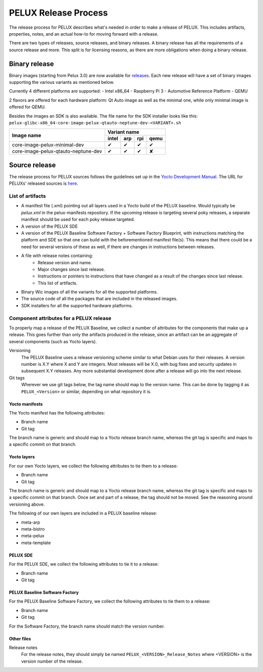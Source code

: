 PELUX Release Process
=====================

The release process for PELUX describes what's needed in order to make a release
of PELUX. This includes artifacts, properties, notes, and an actual how-to for
moving forward with a release.

There are two types of releases, source releases, and binary releases. A binary
release has all the requirements of a source release and more. This split is for
licensing reasons, as there are more obligations when doing a binary release.

Binary release
--------------
Binary images (starting from Pelux 3.0) are now available for `releases`_.
Each new release will have a set of binary images supporting the various
variants as mentioned below.

Currently 4 different platforms are supported:
- Intel x86_64
- Raspberry Pi 3
- Automotive Reference Platform
- QEMU

2 flavors are offered for each hardware platform: Qt Auto image as well as the
minimal one, while only minimal image is offered for QEMU.

Besides the images an SDK is also available.
The file name for the SDK installer looks like this:
``pelux-glibc-x86_64-core-image-pelux-qtauto-neptune-dev-<VARIANT>.sh``

.. This is to get red and green colours for the symbols below
.. role:: available
.. role:: unavailable
.. raw:: html

    <!-- The defined roles in rst will translate to style sheet classes -->
    <style> .available {color:green} .unavailable {color:red} </style>

+--------------------------------------------+------------------+------------------+------------------+-------------------+
|                                            |      Variant name                                                          |
+          Image name                        +------------------+------------------+------------------+-------------------+
|                                            | intel            | arp              | rpi              | qemu              |
+============================================+==================+==================+==================+===================+
| core-image-pelux-minimal-dev               | :available:`✔`   | :available:`✔`   | :available:`✔`   | :available:`✔`    |
+--------------------------------------------+------------------+------------------+------------------+-------------------+
| core-image-pelux-qtauto-neptune-dev        | :available:`✔`   | :available:`✔`   | :available:`✔`   | :unavailable:`✘`  |
+--------------------------------------------+------------------+------------------+------------------+-------------------+ 


Source release
--------------
The release process for PELUX sources follows the guidelines set up in the
`Yocto Development Manual`_. The URL for PELUXs' released sources is here_.


List of artifacts
^^^^^^^^^^^^^^^^^
- A manifest file (.xml) pointing out all layers used in a Yocto build of the
  PELUX baseline. Would typically be `pelux.xml` in the pelux-manifests
  repository. If the upcoming release is targeting several poky releases, a
  separate manifest should be used for each poky release targeted.
- A version of the PELUX SDE
- A version of the PELUX Baseline Software Factory + Software Factory Blueprint,
  with instructions matching the platform and SDE so that one can build with the
  beforementioned manifest file(s). This means that there could be a need for
  several versions of these as well, if there are changes in instructions
  between releases.
- A file with release notes containing:
    - Release version and name.
    - Major changes since last release.
    - Instructions or pointers to instructions that have changed as a result of
      the changes since last release.
    - This list of artifacts.
- Binary Wic images of all the variants for all the supported platforms.
- The source code of all the packages that are included in the released images.
- SDK installers for all the supported hardware platforms.

Component attributes for a PELUX release
^^^^^^^^^^^^^^^^^^^^^^^^^^^^^^^^^^^^^^^^
To properly map a release of the PELUX Baseline, we collect a number of
attributes for the components that make up a release. This goes further than
only the artifacts produced in the release, since an artifact can be an
aggregate of several components (such as Yocto layers).

Versioning
    The PELUX Baseline uses a release versioning scheme similar to what Debian
    uses for their releases. A version number is X.Y where X and Y are integers.
    Most releases will be X.0, with bug fixes and security updates in subsequent
    X.Y releases. Any more substantial development done after a release will go
    into the next release.

Git tags
    Wherever we use git tags below, the tag name should map to the version name.
    This can be done by tagging it as ``PELUX_<Version>`` or similar, depending
    on what repository it is.

Yocto manifests
"""""""""""""""
The Yocto manifest has the following attributes:

* Branch name
* Git tag

The branch name is generic and should map to a Yocto release branch name,
whereas the git tag is specific and maps to a specific commit on that branch.

Yocto layers
""""""""""""
For our own Yocto layers, we collect the following attributes to tie them to a
release:

* Branch name
* Git tag

The branch name is generic and should map to a Yocto release branch name,
whereas the git tag is specific and maps to a specific commit on that branch.
Once set and part of a release, the tag should not be moved. See the reasoning
around versioning above.

The following of our own layers are included in a PELUX baseline release:

* meta-arp
* meta-bistro
* meta-pelux
* meta-template

PELUX SDE
"""""""""
For the PELUX SDE, we collect the following attributes to tie it to a release:

* Branch name
* Git tag

PELUX Baseline Software Factory
"""""""""""""""""""""""""""""""
For the PELUX Baseline Software Factory, we collect the following attributes to
tie them to a release:

* Branch name
* Git tag

For the Software Factory, the branch name should match the version number.

Other files
"""""""""""
Release notes
    For the release notes, they should simply be named
    ``PELUX_<VERSION>_Release_Notes`` where <VERSION> is the version number of
    the release.


.. _`Yocto Development Manual`: https://www.yoctoproject.org/docs/1.8/dev-manual/dev-manual.html#providing-the-source-code
.. _here: https://pelux.io/artifacts/pelux/3.0/sources/source-release/
.. _`releases`: https://pelux.io/releases/

